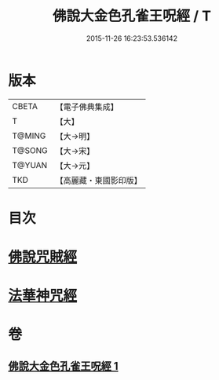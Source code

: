 #+TITLE: 佛說大金色孔雀王呪經 / T
#+DATE: 2015-11-26 16:23:53.536142
* 版本
 |     CBETA|【電子佛典集成】|
 |         T|【大】     |
 |    T@MING|【大→明】   |
 |    T@SONG|【大→宋】   |
 |    T@YUAN|【大→元】   |
 |       TKD|【高麗藏・東國影印版】|

* 目次
* [[file:KR6j0174_001.txt::0481a25][佛說咒賊經]]
* [[file:KR6j0174_001.txt::0481b12][法華神咒經]]
* 卷
** [[file:KR6j0174_001.txt][佛說大金色孔雀王呪經 1]]
